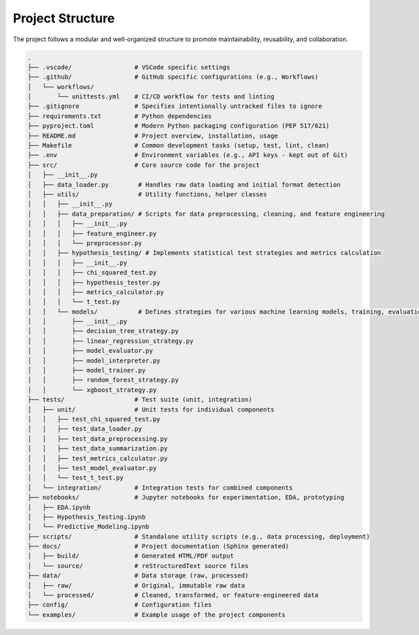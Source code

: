 Project Structure
=================

The project follows a modular and well-organized structure to promote maintainability, reusability, and collaboration.

.. code-block:: text

    .
    ├── .vscode/                 # VSCode specific settings
    ├── .github/                 # GitHub specific configurations (e.g., Workflows)
    │   └── workflows/
    │       └── unittests.yml    # CI/CD workflow for tests and linting
    ├── .gitignore               # Specifies intentionally untracked files to ignore
    ├── requirements.txt         # Python dependencies
    ├── pyproject.toml           # Modern Python packaging configuration (PEP 517/621)
    ├── README.md                # Project overview, installation, usage
    ├── Makefile                 # Common development tasks (setup, test, lint, clean)
    ├── .env                     # Environment variables (e.g., API keys - kept out of Git)
    ├── src/                     # Core source code for the project
    │   ├── __init__.py
    │   ├── data_loader.py        # Handles raw data loading and initial format detection
    │   ├── utils/                # Utility functions, helper classes
    │   │   ├── __init__.py
    │   │   ├── data_preparation/ # Scripts for data preprocessing, cleaning, and feature engineering
    │   │   │   ├── __init__.py
    │   │   │   ├── feature_engineer.py
    │   │   │   └── preprocessor.py
    │   │   ├── hypothesis_testing/ # Implements statistical test strategies and metrics calculation
    │   │   │   ├── __init__.py
    │   │   │   ├── chi_squared_test.py
    │   │   │   ├── hypothesis_tester.py
    │   │   │   ├── metrics_calculator.py
    │   │   │   └── t_test.py
    │   │   └── models/           # Defines strategies for various machine learning models, training, evaluation, and interpretability
    │   │       ├── __init__.py
    │   │       ├── decision_tree_strategy.py
    │   │       ├── linear_regression_strategy.py
    │   │       ├── model_evaluator.py
    │   │       ├── model_interpreter.py
    │   │       ├── model_trainer.py
    │   │       ├── random_forest_strategy.py
    │   │       └── xgboost_strategy.py
    ├── tests/                   # Test suite (unit, integration)
    │   ├── unit/                # Unit tests for individual components
    │   │   ├── test_chi_squared_test.py
    │   │   ├── test_data_loader.py
    │   │   ├── test_data_preprocessing.py
    │   │   ├── test_data_summarization.py
    │   │   ├── test_metrics_calculator.py
    │   │   ├── test_model_evaluator.py
    │   │   └── test_t_test.py
    │   └── integration/         # Integration tests for combined components
    ├── notebooks/               # Jupyter notebooks for experimentation, EDA, prototyping
    │   ├── EDA.ipynb
    │   ├── Hypothesis_Testing.ipynb
    │   └── Predictive_Modeling.ipynb
    ├── scripts/                 # Standalone utility scripts (e.g., data processing, deployment)
    ├── docs/                    # Project documentation (Sphinx generated)
    │   ├── build/               # Generated HTML/PDF output
    │   └── source/              # reStructuredText source files
    ├── data/                    # Data storage (raw, processed)
    │   ├── raw/                 # Original, immutable raw data
    │   └── processed/           # Cleaned, transformed, or feature-engineered data
    ├── config/                  # Configuration files
    └── examples/                # Example usage of the project components

